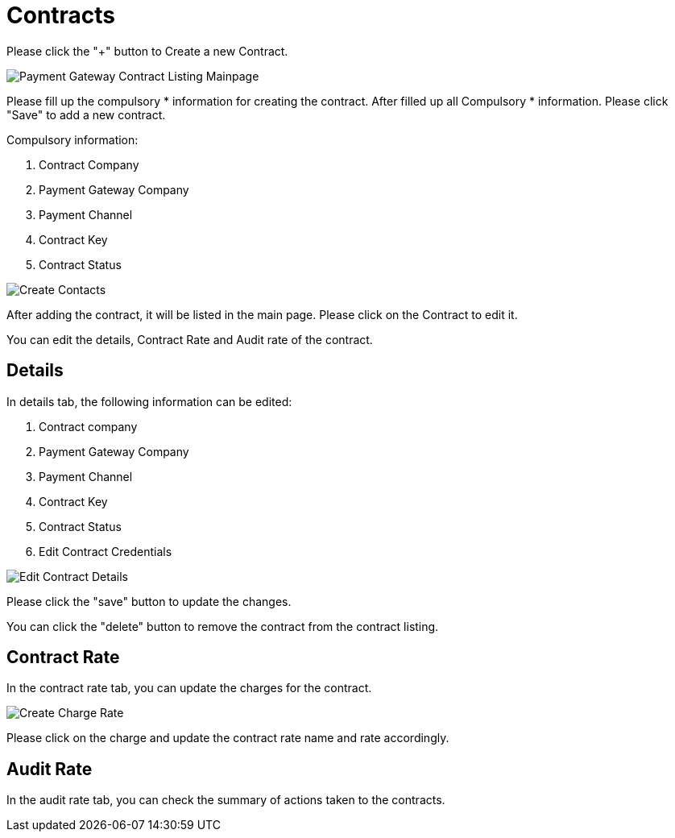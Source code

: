 [#h3_payment_channel_applet_contracts]
= Contracts

Please click the "+" button to Create a new Contract.

image::payment-gateway-contract-listing-mainpage.png[Payment Gateway Contract Listing Mainpage, align = "center"]

Please fill up the compulsory * information for creating the contract. After filled up all Compulsory * information. Please click "Save" to add a new contract. 

Compulsory information:

    1. Contract Company
    2. Payment Gateway Company
    3. Payment Channel
    4. Contract Key
    5. Contract Status

image::create-contact.png[Create Contacts, align = "center"]

After adding the contract, it will be listed in the main page. Please click on the Contract to edit it. 

You can edit the details, Contract Rate and Audit rate of the contract.

== Details

In details tab, the following information can be edited:

    1. Contract company
    2. Payment Gateway Company
    3. Payment Channel
    4. Contract Key
    5. Contract Status
    6. Edit Contract Credentials

image::edit-contract-details.png[Edit Contract Details, align = "center"]

Please click the "save" button to update the changes.

You can click the "delete" button to remove the contract from the contract listing.

== Contract Rate

In the contract rate tab, you can update the charges for the contract.

image::create-charge-rate.png[Create Charge Rate, align = "center"]

Please click on the charge and update the contract rate name and rate accordingly.

== Audit Rate

In the audit rate tab, you can check the summary of actions taken to the contracts. 